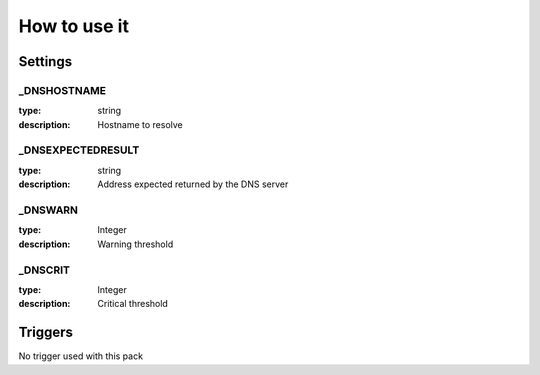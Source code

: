 How to use it
=============


Settings
~~~~~~~~

_DNSHOSTNAME
------------

:type:          string
:description:   Hostname to resolve

_DNSEXPECTEDRESULT
------------------

:type:          string
:description:   Address expected returned by the DNS server

_DNSWARN
--------

:type:          Integer
:description:   Warning threshold

_DNSCRIT
--------

:type:          Integer
:description:   Critical threshold

Triggers
~~~~~~~~

No trigger used with this pack
